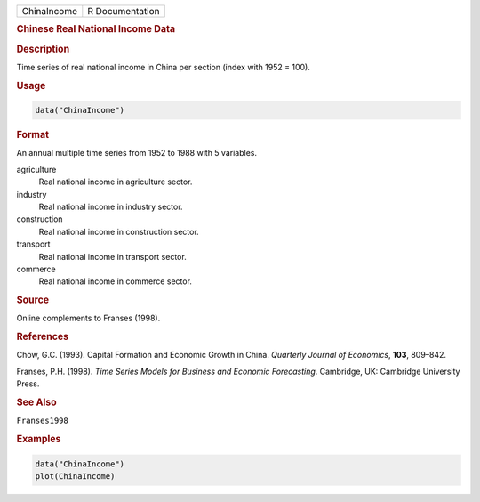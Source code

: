 .. container::

   =========== ===============
   ChinaIncome R Documentation
   =========== ===============

   .. rubric:: Chinese Real National Income Data
      :name: ChinaIncome

   .. rubric:: Description
      :name: description

   Time series of real national income in China per section (index with
   1952 = 100).

   .. rubric:: Usage
      :name: usage

   .. code:: R

      data("ChinaIncome")

   .. rubric:: Format
      :name: format

   An annual multiple time series from 1952 to 1988 with 5 variables.

   agriculture
      Real national income in agriculture sector.

   industry
      Real national income in industry sector.

   construction
      Real national income in construction sector.

   transport
      Real national income in transport sector.

   commerce
      Real national income in commerce sector.

   .. rubric:: Source
      :name: source

   Online complements to Franses (1998).

   .. rubric:: References
      :name: references

   Chow, G.C. (1993). Capital Formation and Economic Growth in China.
   *Quarterly Journal of Economics*, **103**, 809–842.

   Franses, P.H. (1998). *Time Series Models for Business and Economic
   Forecasting*. Cambridge, UK: Cambridge University Press.

   .. rubric:: See Also
      :name: see-also

   ``Franses1998``

   .. rubric:: Examples
      :name: examples

   .. code:: R

      data("ChinaIncome")
      plot(ChinaIncome)
